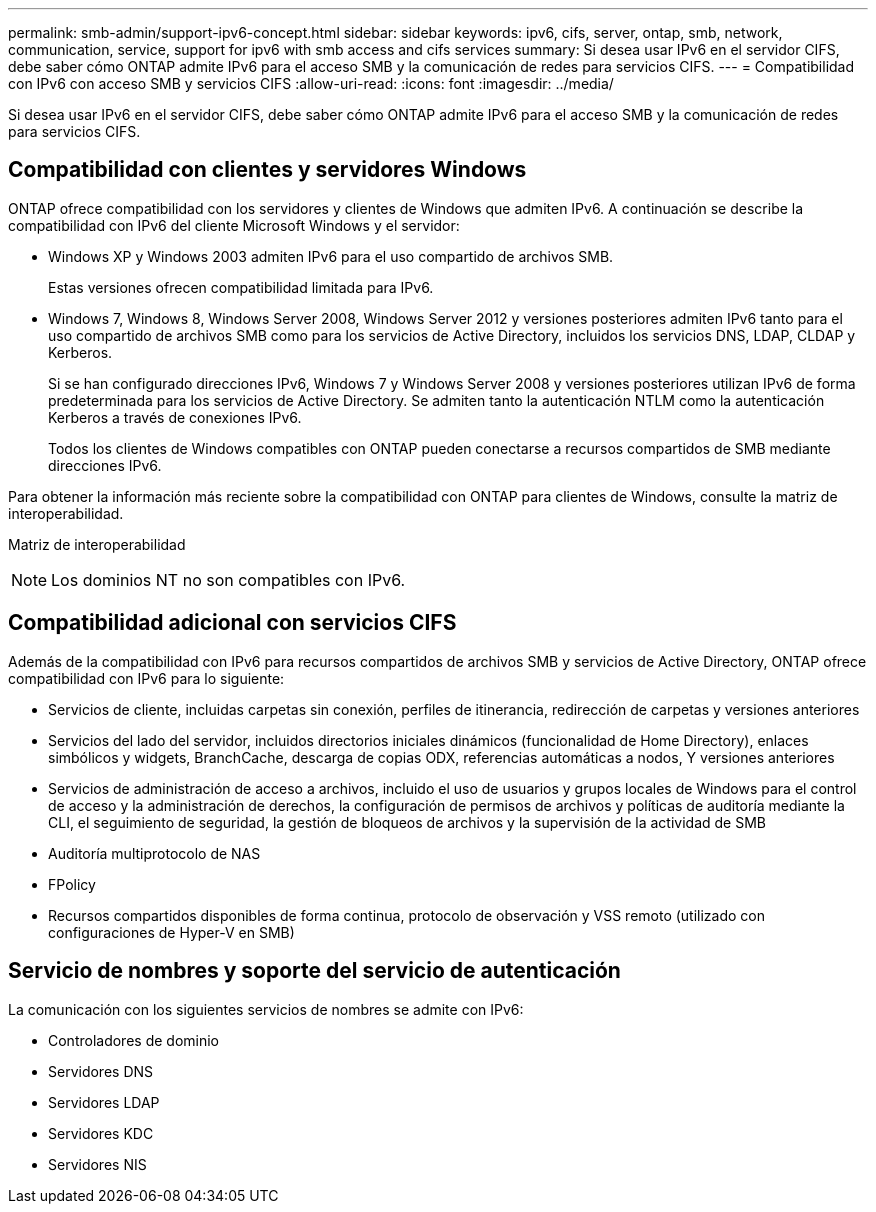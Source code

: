 ---
permalink: smb-admin/support-ipv6-concept.html 
sidebar: sidebar 
keywords: ipv6, cifs, server, ontap, smb, network, communication, service, support for ipv6 with smb access and cifs services 
summary: Si desea usar IPv6 en el servidor CIFS, debe saber cómo ONTAP admite IPv6 para el acceso SMB y la comunicación de redes para servicios CIFS. 
---
= Compatibilidad con IPv6 con acceso SMB y servicios CIFS
:allow-uri-read: 
:icons: font
:imagesdir: ../media/


[role="lead"]
Si desea usar IPv6 en el servidor CIFS, debe saber cómo ONTAP admite IPv6 para el acceso SMB y la comunicación de redes para servicios CIFS.



== Compatibilidad con clientes y servidores Windows

ONTAP ofrece compatibilidad con los servidores y clientes de Windows que admiten IPv6. A continuación se describe la compatibilidad con IPv6 del cliente Microsoft Windows y el servidor:

* Windows XP y Windows 2003 admiten IPv6 para el uso compartido de archivos SMB.
+
Estas versiones ofrecen compatibilidad limitada para IPv6.

* Windows 7, Windows 8, Windows Server 2008, Windows Server 2012 y versiones posteriores admiten IPv6 tanto para el uso compartido de archivos SMB como para los servicios de Active Directory, incluidos los servicios DNS, LDAP, CLDAP y Kerberos.
+
Si se han configurado direcciones IPv6, Windows 7 y Windows Server 2008 y versiones posteriores utilizan IPv6 de forma predeterminada para los servicios de Active Directory. Se admiten tanto la autenticación NTLM como la autenticación Kerberos a través de conexiones IPv6.

+
Todos los clientes de Windows compatibles con ONTAP pueden conectarse a recursos compartidos de SMB mediante direcciones IPv6.



Para obtener la información más reciente sobre la compatibilidad con ONTAP para clientes de Windows, consulte la matriz de interoperabilidad.

Matriz de interoperabilidad

[NOTE]
====
Los dominios NT no son compatibles con IPv6.

====


== Compatibilidad adicional con servicios CIFS

Además de la compatibilidad con IPv6 para recursos compartidos de archivos SMB y servicios de Active Directory, ONTAP ofrece compatibilidad con IPv6 para lo siguiente:

* Servicios de cliente, incluidas carpetas sin conexión, perfiles de itinerancia, redirección de carpetas y versiones anteriores
* Servicios del lado del servidor, incluidos directorios iniciales dinámicos (funcionalidad de Home Directory), enlaces simbólicos y widgets, BranchCache, descarga de copias ODX, referencias automáticas a nodos, Y versiones anteriores
* Servicios de administración de acceso a archivos, incluido el uso de usuarios y grupos locales de Windows para el control de acceso y la administración de derechos, la configuración de permisos de archivos y políticas de auditoría mediante la CLI, el seguimiento de seguridad, la gestión de bloqueos de archivos y la supervisión de la actividad de SMB
* Auditoría multiprotocolo de NAS
* FPolicy
* Recursos compartidos disponibles de forma continua, protocolo de observación y VSS remoto (utilizado con configuraciones de Hyper-V en SMB)




== Servicio de nombres y soporte del servicio de autenticación

La comunicación con los siguientes servicios de nombres se admite con IPv6:

* Controladores de dominio
* Servidores DNS
* Servidores LDAP
* Servidores KDC
* Servidores NIS

